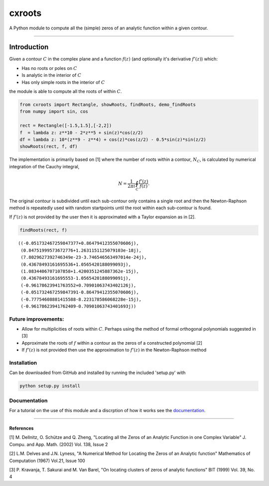 
cxroots
=======

A Python module to compute all the (simple) zeros of an analytic
function within a given contour.

--------------

Introduction
------------

Given a contour :math:`C` in the complex plane and a function
:math:`f(z)` (and optionally it's derivative :math:`f'(z)`) which:

-  Has no roots or poles on :math:`C`
-  Is analytic in the interior of :math:`C`
-  Has only simple roots in the interior of :math:`C`

the module is able to compute all the roots of within :math:`C`.

.. code:: python

    from cxroots import Rectangle, showRoots, findRoots, demo_findRoots
    from numpy import sin, cos
    
    rect = Rectangle([-1.5,1.5],[-2,2])
    f  = lambda z: z**10 - 2*z**5 + sin(z)*cos(z/2)
    df = lambda z: 10*(z**9 - z**4) + cos(z)*cos(z/2) - 0.5*sin(z)*sin(z/2)
    showRoots(rect, f, df)



.. image:: README_files/README_1_0.png


The implementation is primarily based on [1] where the number of roots
within a contour, :math:`N_C`, is calculated by numerical integration of
the Cauchy integral,

.. math::


   N = \frac{1}{2\pi i} \oint_C \frac{f'(z)}{f(z)}.

.. image:: README_files/integral.png

The original contour is subdivided until each sub-contour only contains
a single root and then the Newton-Raphson method is repeatedly used with
random startpoints until the root within each sub-contour is found.

If :math:`f'(z)` is not provided by the user then it is approximated
with a Taylor expansion as in [2].

.. code:: python

    findRoots(rect, f)




.. parsed-literal::

    ((-0.051732467259847377+0.86479412355070606j),
     (0.84751999573672776+1.2631151125079103e-18j),
     (7.8029627392746349e-23-3.746546563497014e-24j),
     (0.43678493161695536+1.0565420188099093j),
     (1.0834406707107858+1.4200351245887362e-15j),
     (0.43678493161695553-1.0565420188099091j),
     (-0.96178623941763552+0.70901063743402126j),
     (-0.051732467259847391-0.86479412355070606j),
     (-0.77754608881415588-8.223178586068228e-15j),
     (-0.96178623941762409-0.70901063743401693j))



Future improvements:
~~~~~~~~~~~~~~~~~~~~

-  Allow for multiplicities of roots within :math:`C`. Perhaps using the
   method of formal orthogonal polynomials suggested in [3]
-  Approximate the roots of :math:`f` within a contour as the zeros of a
   constructed polynomial [2]
-  If :math:`f'(z)` is not provided then use the approximation to
   :math:`f'(z)` in the Newton-Raphson method

Installation
~~~~~~~~~~~~

Can be downloaded from GitHub and installed by running the included
'setup.py' with

.. code:: bash

    python setup.py install

Documentation
~~~~~~~~~~~~~

For a tutorial on the use of this module and a discrption of how it
works see the `documentation <docs/main.ipynb>`__.

--------------

References
^^^^^^^^^^

[1] M. Dellnitz, O. Schütze and Q. Zheng, "Locating all the Zeros of an
Analytic Function in one Complex Variable" J. Compu. and App. Math.
(2002) Vol. 138, Issue 2

[2] L.M. Delves and J.N. Lyness, "A Numerical Method for Locating the
Zeros of an Analytic function" Mathematics of Computation (1967) Vol.21,
Issue 100

[3] P. Kravanja, T. Sakurai and M. Van Barel, "On locating clusters of
zeros of analytic functions" BIT (1999) Vol. 39, No. 4

